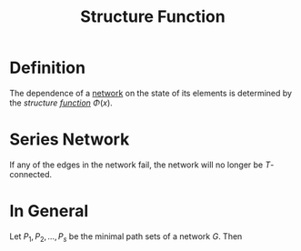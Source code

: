 :PROPERTIES:
:ID:       37190c0f-1d9e-4bc5-adab-0c2813675dc8
:END:
#+title: Structure Function

* Definition
The dependence of a [[id:1dced1c1-9ef6-4ae3-bb6b-8300d41aeb8b][network]] on the state of its elements is determined by the /structure [[id:87d42439-b03b-48be-84ab-2215b4733dd7][function]]/ \(\Phi(x)\).

* Series Network
If any of the edges in the network fail, the network will no longer be \(T\)-connected.

\begin{equation*}
\Phi(x) = \min_{i=1,\ldots, n} x_{i} = \Sum_{i=1}^{n} x_{i}
\end{equation*}

* In General
Let \(P_{1}, P_{2},\ldots, P_{s}\) be the minimal path sets of a network \(G\). Then
\begin{equation*}
\Phi(x) = 1 - \Sum_{j=1}^{s} \left( 1 - \Sum_{i \in P_{j}} x_{i}\right)
\end{equation*}
